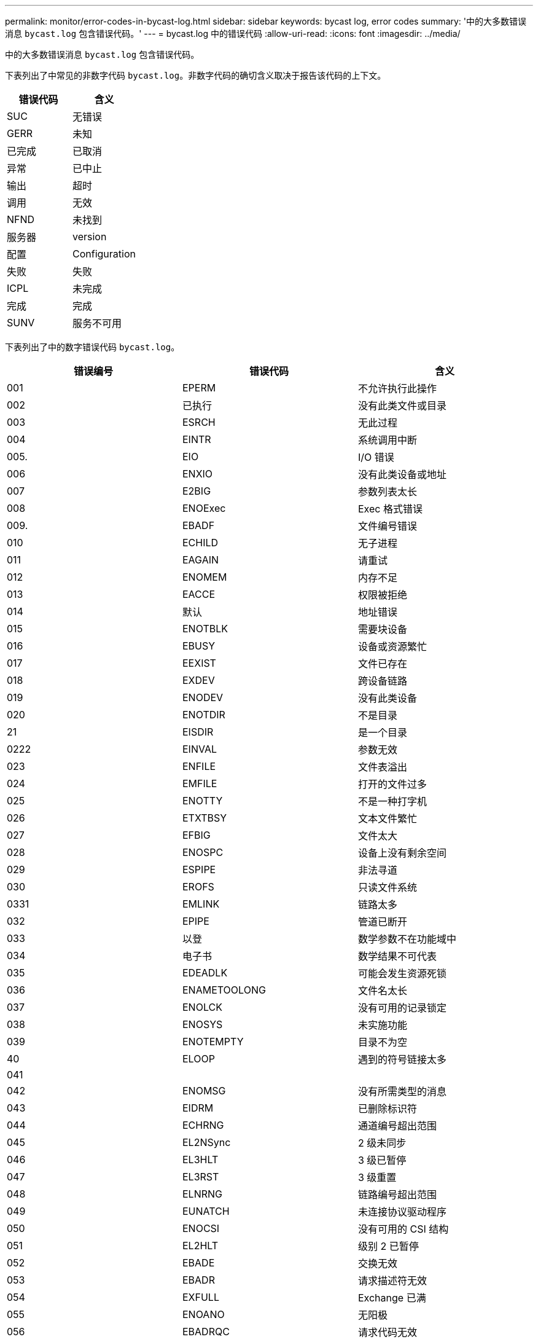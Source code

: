 ---
permalink: monitor/error-codes-in-bycast-log.html 
sidebar: sidebar 
keywords: bycast log, error codes 
summary: '中的大多数错误消息 `bycast.log` 包含错误代码。' 
---
= bycast.log 中的错误代码
:allow-uri-read: 
:icons: font
:imagesdir: ../media/


[role="lead"]
中的大多数错误消息 `bycast.log` 包含错误代码。

下表列出了中常见的非数字代码 `bycast.log`。非数字代码的确切含义取决于报告该代码的上下文。

|===
| 错误代码 | 含义 


 a| 
SUC
 a| 
无错误



 a| 
GERR
 a| 
未知



 a| 
已完成
 a| 
已取消



 a| 
异常
 a| 
已中止



 a| 
输出
 a| 
超时



 a| 
调用
 a| 
无效



 a| 
NFND
 a| 
未找到



 a| 
服务器
 a| 
version



 a| 
配置
 a| 
Configuration



 a| 
失败
 a| 
失败



 a| 
ICPL
 a| 
未完成



 a| 
完成
 a| 
完成



 a| 
SUNV
 a| 
服务不可用

|===
下表列出了中的数字错误代码 `bycast.log`。

|===
| 错误编号 | 错误代码 | 含义 


 a| 
001
 a| 
EPERM
 a| 
不允许执行此操作



 a| 
002
 a| 
已执行
 a| 
没有此类文件或目录



 a| 
003
 a| 
ESRCH
 a| 
无此过程



 a| 
004
 a| 
EINTR
 a| 
系统调用中断



 a| 
005.
 a| 
EIO
 a| 
I/O 错误



 a| 
006
 a| 
ENXIO
 a| 
没有此类设备或地址



 a| 
007
 a| 
E2BIG
 a| 
参数列表太长



 a| 
008
 a| 
ENOExec
 a| 
Exec 格式错误



 a| 
009.
 a| 
EBADF
 a| 
文件编号错误



 a| 
010
 a| 
ECHILD
 a| 
无子进程



 a| 
011
 a| 
EAGAIN
 a| 
请重试



 a| 
012
 a| 
ENOMEM
 a| 
内存不足



 a| 
013
 a| 
EACCE
 a| 
权限被拒绝



 a| 
014
 a| 
默认
 a| 
地址错误



 a| 
015
 a| 
ENOTBLK
 a| 
需要块设备



 a| 
016
 a| 
EBUSY
 a| 
设备或资源繁忙



 a| 
017
 a| 
EEXIST
 a| 
文件已存在



 a| 
018
 a| 
EXDEV
 a| 
跨设备链路



 a| 
019
 a| 
ENODEV
 a| 
没有此类设备



 a| 
020
 a| 
ENOTDIR
 a| 
不是目录



 a| 
21
 a| 
EISDIR
 a| 
是一个目录



 a| 
0222
 a| 
EINVAL
 a| 
参数无效



 a| 
023
 a| 
ENFILE
 a| 
文件表溢出



 a| 
024
 a| 
EMFILE
 a| 
打开的文件过多



 a| 
025
 a| 
ENOTTY
 a| 
不是一种打字机



 a| 
026
 a| 
ETXTBSY
 a| 
文本文件繁忙



 a| 
027
 a| 
EFBIG
 a| 
文件太大



 a| 
028
 a| 
ENOSPC
 a| 
设备上没有剩余空间



 a| 
029
 a| 
ESPIPE
 a| 
非法寻道



 a| 
030
 a| 
EROFS
 a| 
只读文件系统



 a| 
0331
 a| 
EMLINK
 a| 
链路太多



 a| 
032
 a| 
EPIPE
 a| 
管道已断开



 a| 
033
 a| 
以登
 a| 
数学参数不在功能域中



 a| 
034
 a| 
电子书
 a| 
数学结果不可代表



 a| 
035
 a| 
EDEADLK
 a| 
可能会发生资源死锁



 a| 
036
 a| 
ENAMETOOLONG
 a| 
文件名太长



 a| 
037
 a| 
ENOLCK
 a| 
没有可用的记录锁定



 a| 
038
 a| 
ENOSYS
 a| 
未实施功能



 a| 
039
 a| 
ENOTEMPTY
 a| 
目录不为空



 a| 
40
 a| 
ELOOP
 a| 
遇到的符号链接太多



 a| 
041
 a| 
 a| 



 a| 
042
 a| 
ENOMSG
 a| 
没有所需类型的消息



 a| 
043
 a| 
EIDRM
 a| 
已删除标识符



 a| 
044
 a| 
ECHRNG
 a| 
通道编号超出范围



 a| 
045
 a| 
EL2NSync
 a| 
2 级未同步



 a| 
046
 a| 
EL3HLT
 a| 
3 级已暂停



 a| 
047
 a| 
EL3RST
 a| 
3 级重置



 a| 
048
 a| 
ELNRNG
 a| 
链路编号超出范围



 a| 
049
 a| 
EUNATCH
 a| 
未连接协议驱动程序



 a| 
050
 a| 
ENOCSI
 a| 
没有可用的 CSI 结构



 a| 
051
 a| 
EL2HLT
 a| 
级别 2 已暂停



 a| 
052
 a| 
EBADE
 a| 
交换无效



 a| 
053
 a| 
EBADR
 a| 
请求描述符无效



 a| 
054
 a| 
EXFULL
 a| 
Exchange 已满



 a| 
055
 a| 
ENOANO
 a| 
无阳极



 a| 
056
 a| 
EBADRQC
 a| 
请求代码无效



 a| 
057
 a| 
EBADLT
 a| 
插槽无效



 a| 
058
 a| 
 a| 



 a| 
059
 a| 
EBFNT
 a| 
字体文件格式错误



 a| 
060
 a| 
ENOSTR
 a| 
设备不是流



 a| 
061
 a| 
ENODATA
 a| 
无可用数据



 a| 
062
 a| 
时间
 a| 
计时器已过期



 a| 
063
 a| 
ENOSR
 a| 
流资源不足



 a| 
064
 a| 
ENONET
 a| 
计算机不在网络上



 a| 
065
 a| 
ENOPK
 a| 
未安装软件包



 a| 
066
 a| 
EREMOTE
 a| 
对象为远程对象



 a| 
067
 a| 
ENOLINK
 a| 
链路已切断



 a| 
068
 a| 
EADV
 a| 
公布错误



 a| 
069
 a| 
ESRMNT
 a| 
Srmount 错误



 a| 
070
 a| 
eComm
 a| 
发送时出现通信错误



 a| 
071
 a| 
EPROTO
 a| 
协议错误



 a| 
072
 a| 
EMULTIHOP
 a| 
已尝试多跃点



 a| 
073
 a| 
EDOTDOT
 a| 
RFS 专用错误



 a| 
074
 a| 
EBADMSG
 a| 
不是数据消息



 a| 
075
 a| 
超越
 a| 
对于定义的数据类型，值太大



 a| 
076
 a| 
ENOTUNIQ
 a| 
名称在网络上不唯一



 a| 
077
 a| 
EBADFD
 a| 
文件描述符处于错误状态



 a| 
078
 a| 
错误
 a| 
已更改远程地址



 a| 
079
 a| 
EIBAcc
 a| 
无法访问所需的共享库



 a| 
080
 a| 
EIBBAD
 a| 
访问损坏的共享库



 a| 
081
 a| 
ELIBSCN
 a| 



 a| 
082
 a| 
ELIBMAX
 a| 
正在尝试链接过多的共享库



 a| 
083
 a| 
ELIBExec
 a| 
无法直接执行共享库



 a| 
084
 a| 
EILSEQ
 a| 
字节序列非法



 a| 
085
 a| 
错误
 a| 
应重新启动中断的系统调用



 a| 
086
 a| 
ESTRPIPE
 a| 
流管道错误



 a| 
087
 a| 
EUSERs.
 a| 
用户过多



 a| 
088
 a| 
ENOTSOCK
 a| 
在非套接字上执行套接字操作



 a| 
089
 a| 
EDESTADDRREQ
 a| 
目标地址为必填项



 a| 
090
 a| 
EMSSIZE
 a| 
消息太长



 a| 
091
 a| 
EPROTOTYPE
 a| 
套接字的协议类型错误



 a| 
092
 a| 
ENOPROTOOPT
 a| 
协议不可用



 a| 
093
 a| 
产品说明
 a| 
不支持协议



 a| 
094
 a| 
ESOCKTNOSUPPORT
 a| 
不支持套接字类型



 a| 
095
 a| 
EOPNOTSUPP
 a| 
传输端点上不支持此操作



 a| 
096
 a| 
EPFNOSUPPORT
 a| 
不支持协议系列



 a| 
097
 a| 
EAFNOSUPPORT
 a| 
协议不支持地址系列



 a| 
098
 a| 
EADDRINUSE
 a| 
地址已在使用中



 a| 
099
 a| 
EADDRNOTAVAIL
 a| 
无法分配请求的地址



 a| 
100
 a| 
ENETDOWN
 a| 
网络已关闭



 a| 
101.
 a| 
ENETUNREACH
 a| 
无法访问网络



 a| 
102.
 a| 
ENETRESET
 a| 
由于重置，网络已断开连接



 a| 
103.
 a| 
已完成
 a| 
软件导致连接中止



 a| 
104
 a| 
ECONNRESET
 a| 
对等方重置连接



 a| 
105.
 a| 
ENOBUFS
 a| 
无可用缓冲区空间



 a| 
106.
 a| 
EISCONN
 a| 
传输端点已连接



 a| 
107.
 a| 
ENOTCONN
 a| 
传输端点未连接



 a| 
108.
 a| 
ESHUTDOWN
 a| 
传输端点关闭后无法发送



 a| 
109.
 a| 
ETOOMANYREFS
 a| 
引用过多：无法接合



 a| 
110
 a| 
ETIMEDOUT
 a| 
连接超时



 a| 
111.
 a| 
ECONNREFUSED
 a| 
连接被拒绝



 a| 
112
 a| 
EHOSTDOWN
 a| 
主机已关闭



 a| 
113
 a| 
EHOSTUNREACH
 a| 
没有到主机的路由



 a| 
114
 a| 
EALREADY
 a| 
操作已在进行中



 a| 
115
 a| 
EINPROGRESS
 a| 
操作正在进行中



 a| 
116
 a| 
 a| 



 a| 
117
 a| 
EUC
 a| 
结构需要清理



 a| 
118
 a| 
ENOTCAM
 a| 
不是名为 type 的 Xenix 文件



 a| 
119
 a| 
ENAVAIL
 a| 
没有可用的 Xenix 信号



 a| 
120
 a| 
EISNAM
 a| 
是一个命名类型的文件



 a| 
121.
 a| 
EREMOTEIO
 a| 
远程 I/O 错误



 a| 
122.
 a| 
EDQUOT
 a| 
已超过配额



 a| 
123.
 a| 
ENOMINDIUM
 a| 
未找到介质



 a| 
124.
 a| 
EMeduMTYPE
 a| 
介质类型错误



 a| 
125.
 a| 
ECANCELED
 a| 
操作已取消



 a| 
126.
 a| 
ENOKEY
 a| 
所需密钥不可用



 a| 
127.
 a| 
EKEYEXPIRED
 a| 
密钥已过期



 a| 
128.
 a| 
EKBREVOKED
 a| 
密钥已撤销



 a| 
129.
 a| 
已完成
 a| 
密钥已被服务拒绝



 a| 
130
 a| 
终止
 a| 
对于稳定可靠的 mMutexes ： owner died



 a| 
131.
 a| 
ENOTRECOVERABLE
 a| 
对于强大的 mutexes ：状态不可恢复

|===